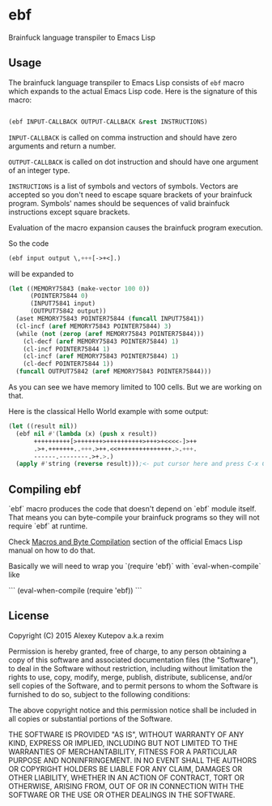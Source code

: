 * ebf

Brainfuck language transpiler to Emacs Lisp

** Usage

The brainfuck language transpiler to Emacs Lisp consists of ~ebf~
macro which expands to the actual Emacs Lisp code. Here is the
signature of this macro:

#+BEGIN_SRC emacs-lisp

(ebf INPUT-CALLBACK OUTPUT-CALLBACK &rest INSTRUCTIONS)

#+END_SRC

~INPUT-CALLBACK~ is called on comma instruction and should have zero
arguments and return a number.

~OUTPUT-CALLBACK~ is called on dot instruction and should have one
argument of an integer type.

~INSTRUCTIONS~ is a list of symbols and vectors of symbols. Vectors
are accepted so you don't need to escape square brackets of your
brainfuck program. Symbols' names should be sequences of valid
brainfuck instructions except square brackets.

Evaluation of the macro expansion causes the brainfuck program
execution.

So the code

#+BEGIN_SRC emacs-lisp
(ebf input output \,+++[->+<].)
#+END_SRC

will be expanded to

#+BEGIN_SRC emacs-lisp
(let ((MEMORY75843 (make-vector 100 0))
      (POINTER75844 0)
      (INPUT75841 input)
      (OUTPUT75842 output))
  (aset MEMORY75843 POINTER75844 (funcall INPUT75841))
  (cl-incf (aref MEMORY75843 POINTER75844) 3)
  (while (not (zerop (aref MEMORY75843 POINTER75844)))
    (cl-decf (aref MEMORY75843 POINTER75844) 1)
    (cl-incf POINTER75844 1)
    (cl-incf (aref MEMORY75843 POINTER75844) 1)
    (cl-decf POINTER75844 1))
  (funcall OUTPUT75842 (aref MEMORY75843 POINTER75844)))
#+END_SRC

As you can see we have memory limited to 100 cells. But we are working
on that.

Here is the classical Hello World example with some output:

#+BEGIN_SRC emacs-lisp
(let ((result nil))
  (ebf nil #'(lambda (x) (push x result))
       ++++++++++[>+++++++>++++++++++>+++>+<<<<-]>++
       .>+.+++++++..+++.>++.<<+++++++++++++++.>.+++.
       ------.--------.>+.>.)
  (apply #'string (reverse result)));<- put cursor here and press C-x C-e
#+END_SRC

** Compiling ebf

`ebf` macro produces the code that doesn't depend on `ebf` module
itself. That means you can byte-compile your brainfuck programs so
they will not require `ebf` at runtime.

Check [[http://www.gnu.org/software/emacs/manual/html_node/elisp/Compiling-Macros.html][Macros and Byte Compilation]] section of the official Emacs Lisp
manual on how to do that.

Basically we will need to wrap you `(require 'ebf)` with
`eval-when-compile` like

```
(eval-when-compile
 (require 'ebf))
```

** License

Copyright (C) 2015 Alexey Kutepov a.k.a rexim

Permission is hereby granted, free of charge, to any person obtaining
a copy of this software and associated documentation files (the
"Software"), to deal in the Software without restriction, including
without limitation the rights to use, copy, modify, merge, publish,
distribute, sublicense, and/or sell copies of the Software, and to
permit persons to whom the Software is furnished to do so, subject to
the following conditions:

The above copyright notice and this permission notice shall be
included in all copies or substantial portions of the Software.

THE SOFTWARE IS PROVIDED "AS IS", WITHOUT WARRANTY OF ANY KIND,
EXPRESS OR IMPLIED, INCLUDING BUT NOT LIMITED TO THE WARRANTIES OF
MERCHANTABILITY, FITNESS FOR A PARTICULAR PURPOSE AND
NONINFRINGEMENT. IN NO EVENT SHALL THE AUTHORS OR COPYRIGHT HOLDERS BE
LIABLE FOR ANY CLAIM, DAMAGES OR OTHER LIABILITY, WHETHER IN AN ACTION
OF CONTRACT, TORT OR OTHERWISE, ARISING FROM, OUT OF OR IN CONNECTION
WITH THE SOFTWARE OR THE USE OR OTHER DEALINGS IN THE SOFTWARE.
